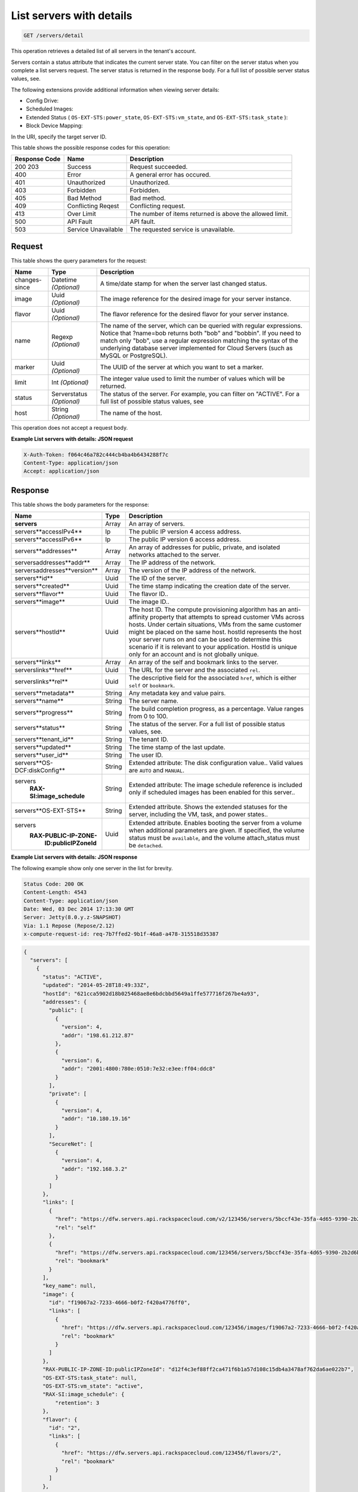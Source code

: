 
.. THIS OUTPUT IS GENERATED FROM THE WADL. DO NOT EDIT.

.. _get-list-servers-with-details-servers-detail:

List servers with details
^^^^^^^^^^^^^^^^^^^^^^^^^^^^^^^^^^^^^^^^^^^^^^^^^^^^^^^^^^^^^^^^^^^^^^^^^^^^^^^^

.. code::

    GET /servers/detail

This operation retrieves a detailed list of all servers in the tenant's account.

Servers contain a status attribute that indicates the current server state. You can filter 
on the server status when you complete a list servers request. The server status is returned 
in the response body. For a full list of possible server status values, see.

The following extensions provide additional information when viewing server details:



*  Config Drive:
*  Scheduled Images:
*  Extended Status ( ``OS-EXT-STS:power_state``, ``OS-EXT-STS:vm_state``, and ``OS-EXT-STS:task_state`` ):
*  Block Device Mapping:


In the URI, specify the target server ID.



This table shows the possible response codes for this operation:


+--------------------------+-------------------------+-------------------------+
|Response Code             |Name                     |Description              |
+==========================+=========================+=========================+
|200 203                   |Success                  |Request succeeded.       |
+--------------------------+-------------------------+-------------------------+
|400                       |Error                    |A general error has      |
|                          |                         |occured.                 |
+--------------------------+-------------------------+-------------------------+
|401                       |Unauthorized             |Unauthorized.            |
+--------------------------+-------------------------+-------------------------+
|403                       |Forbidden                |Forbidden.               |
+--------------------------+-------------------------+-------------------------+
|405                       |Bad Method               |Bad method.              |
+--------------------------+-------------------------+-------------------------+
|409                       |Conflicting Reqest       |Conflicting request.     |
+--------------------------+-------------------------+-------------------------+
|413                       |Over Limit               |The number of items      |
|                          |                         |returned is above the    |
|                          |                         |allowed limit.           |
+--------------------------+-------------------------+-------------------------+
|500                       |API Fault                |API fault.               |
+--------------------------+-------------------------+-------------------------+
|503                       |Service Unavailable      |The requested service is |
|                          |                         |unavailable.             |
+--------------------------+-------------------------+-------------------------+


Request
""""""""""""""""

This table shows the query parameters for the request:

+--------------------------+-------------------------+-------------------------+
|Name                      |Type                     |Description              |
+==========================+=========================+=========================+
|changes-since             |Datetime *(Optional)*    |A time/date stamp for    |
|                          |                         |when the server last     |
|                          |                         |changed status.          |
+--------------------------+-------------------------+-------------------------+
|image                     |Uuid *(Optional)*        |The image reference for  |
|                          |                         |the desired image for    |
|                          |                         |your server instance.    |
+--------------------------+-------------------------+-------------------------+
|flavor                    |Uuid *(Optional)*        |The flavor reference for |
|                          |                         |the desired flavor for   |
|                          |                         |your server instance.    |
+--------------------------+-------------------------+-------------------------+
|name                      |Regexp *(Optional)*      |The name of the server,  |
|                          |                         |which can be queried     |
|                          |                         |with regular             |
|                          |                         |expressions. Notice that |
|                          |                         |?name=bob returns both   |
|                          |                         |"bob" and "bobbin". If   |
|                          |                         |you need to match only   |
|                          |                         |"bob", use a regular     |
|                          |                         |expression matching the  |
|                          |                         |syntax of the underlying |
|                          |                         |database server          |
|                          |                         |implemented for Cloud    |
|                          |                         |Servers (such as MySQL   |
|                          |                         |or PostgreSQL).          |
+--------------------------+-------------------------+-------------------------+
|marker                    |Uuid *(Optional)*        |The UUID of the server   |
|                          |                         |at which you want to set |
|                          |                         |a marker.                |
+--------------------------+-------------------------+-------------------------+
|limit                     |Int *(Optional)*         |The integer value used   |
|                          |                         |to limit the number of   |
|                          |                         |values which will be     |
|                          |                         |returned.                |
+--------------------------+-------------------------+-------------------------+
|status                    |Serverstatus *(Optional)*|The status of the        |
|                          |                         |server. For example, you |
|                          |                         |can filter on "ACTIVE".  |
|                          |                         |For a full list of       |
|                          |                         |possible status values,  |
|                          |                         |see                      |
+--------------------------+-------------------------+-------------------------+
|host                      |String *(Optional)*      |The name of the host.    |
+--------------------------+-------------------------+-------------------------+


This operation does not accept a request body.


**Example List servers with details: JSON request**


.. code::

   X-Auth-Token: f064c46a782c444cb4ba4b6434288f7c
   Content-Type: application/json
   Accept: application/json


Response
""""""""""""""""


This table shows the body parameters for the response:

+--------------------------------+----------------------+----------------------+
|Name                            |Type                  |Description           |
+================================+======================+======================+
|**servers**                     |Array                 |An array of servers.  |
+--------------------------------+----------------------+----------------------+
|servers\**accessIPv4**          |Ip                    |The public IP version |
|                                |                      |4 access address.     |
+--------------------------------+----------------------+----------------------+
|servers\**accessIPv6**          |Ip                    |The public IP version |
|                                |                      |6 access address.     |
+--------------------------------+----------------------+----------------------+
|servers\**addresses**           |Array                 |An array of addresses |
|                                |                      |for public, private,  |
|                                |                      |and isolated networks |
|                                |                      |attached to the       |
|                                |                      |server.               |
+--------------------------------+----------------------+----------------------+
|servers\addresses\**addr**      |Array                 |The IP address of the |
|                                |                      |network.              |
+--------------------------------+----------------------+----------------------+
|servers\addresses\**version**   |Array                 |The version of the IP |
|                                |                      |address of the        |
|                                |                      |network.              |
+--------------------------------+----------------------+----------------------+
|servers\**id**                  |Uuid                  |The ID of the server. |
+--------------------------------+----------------------+----------------------+
|servers\**created**             |Uuid                  |The time stamp        |
|                                |                      |indicating the        |
|                                |                      |creation date of the  |
|                                |                      |server.               |
+--------------------------------+----------------------+----------------------+
|servers\**flavor**              |Uuid                  |The flavor ID..       |
+--------------------------------+----------------------+----------------------+
|servers\**image**               |Uuid                  |The image ID..        |
+--------------------------------+----------------------+----------------------+
|servers\**hostId**              |Uuid                  |The host ID. The      |
|                                |                      |compute provisioning  |
|                                |                      |algorithm has an anti-|
|                                |                      |affinity property     |
|                                |                      |that attempts to      |
|                                |                      |spread customer VMs   |
|                                |                      |across hosts. Under   |
|                                |                      |certain situations,   |
|                                |                      |VMs from the same     |
|                                |                      |customer might be     |
|                                |                      |placed on the same    |
|                                |                      |host. hostId          |
|                                |                      |represents the host   |
|                                |                      |your server runs on   |
|                                |                      |and can be used to    |
|                                |                      |determine this        |
|                                |                      |scenario if it is     |
|                                |                      |relevant to your      |
|                                |                      |application. HostId   |
|                                |                      |is unique only for an |
|                                |                      |account and is not    |
|                                |                      |globally unique.      |
+--------------------------------+----------------------+----------------------+
|servers\**links**               |Array                 |An array of the self  |
|                                |                      |and bookmark links to |
|                                |                      |the server.           |
+--------------------------------+----------------------+----------------------+
|servers\links\**href**          |Uuid                  |The URL for the       |
|                                |                      |server and the        |
|                                |                      |associated ``rel``.   |
+--------------------------------+----------------------+----------------------+
|servers\links\**rel**           |Uuid                  |The descriptive field |
|                                |                      |for the associated    |
|                                |                      |``href``, which is    |
|                                |                      |either ``self`` or    |
|                                |                      |``bookmark``.         |
+--------------------------------+----------------------+----------------------+
|servers\**metadata**            |String                |Any metadata key and  |
|                                |                      |value pairs.          |
+--------------------------------+----------------------+----------------------+
|servers\**name**                |String                |The server name.      |
+--------------------------------+----------------------+----------------------+
|servers\**progress**            |String                |The build completion  |
|                                |                      |progress, as a        |
|                                |                      |percentage. Value     |
|                                |                      |ranges from 0 to 100. |
+--------------------------------+----------------------+----------------------+
|servers\**status**              |String                |The status of the     |
|                                |                      |server. For a full    |
|                                |                      |list of possible      |
|                                |                      |status values, see.   |
+--------------------------------+----------------------+----------------------+
|servers\**tenant_id**           |String                |The tenant ID.        |
|                                |                      |                      |
+--------------------------------+----------------------+----------------------+
|servers\**updated**             |String                |The time stamp of the |
|                                |                      |last update.          |
+--------------------------------+----------------------+----------------------+
|servers\**user_id**             |String                |The user ID.          |
+--------------------------------+----------------------+----------------------+
|servers\**OS-DCF:diskConfig**   |String                |Extended attribute:   |
|                                |                      |The disk              |
|                                |                      |configuration value.. |
|                                |                      |Valid values are      |
|                                |                      |``AUTO`` and          |
|                                |                      |``MANUAL``.           |
+--------------------------------+----------------------+----------------------+
|servers\                        |String                |Extended attribute:   |
|   **RAX-SI:image_schedule**    |                      |The image schedule    |
|                                |                      |reference is included |
|                                |                      |only if scheduled     |
|                                |                      |images has been       |
|                                |                      |enabled for this      |
|                                |                      |server..              |
+--------------------------------+----------------------+----------------------+
|servers\**OS-EXT-STS**          |String                |Extended attribute.   |
|                                |                      |Shows the extended    |
|                                |                      |statuses for the      |
|                                |                      |server, including the |
|                                |                      |VM, task, and power   |
|                                |                      |states..              |
+--------------------------------+----------------------+----------------------+
|servers\                        |Uuid                  |Extended attribute.   |
|  **RAX-PUBLIC-IP-ZONE-**       |                      |Enables booting the   |
|    **ID:publicIPZoneId**       |                      |server from a volume  |
|                                |                      |when additional       |
|                                |                      |parameters are given. |
|                                |                      |If specified, the     |
|                                |                      |volume status must be |
|                                |                      |``available``, and    |
|                                |                      |the volume            |
|                                |                      |attach_status must be |
|                                |                      |``detached``.         |
+--------------------------------+----------------------+----------------------+


**Example List servers with details: JSON response**


The following example show only one server in the list for brevity.

.. code::

       Status Code: 200 OK
       Content-Length: 4543
       Content-Type: application/json
       Date: Wed, 03 Dec 2014 17:13:30 GMT
       Server: Jetty(8.0.y.z-SNAPSHOT)
       Via: 1.1 Repose (Repose/2.12)
       x-compute-request-id: req-7b7ffed2-9b1f-46a8-a478-315518d35387


.. code::

   {
     "servers": [
       {
         "status": "ACTIVE",
         "updated": "2014-05-28T18:49:33Z",
         "hostId": "621cca5902d18b025468ae8e6bdcbbd5649a1ffe577716f267be4a93",
         "addresses": {
           "public": [
             {
               "version": 4,
               "addr": "198.61.212.87"
             },
             {
               "version": 6,
               "addr": "2001:4800:780e:0510:7e32:e3ee:ff04:ddc8"
             }
           ],
           "private": [
             {
               "version": 4,
               "addr": "10.180.19.16"
             }
           ],
           "SecureNet": [
             {
               "version": 4,
               "addr": "192.168.3.2"
             }
           ]
         },
         "links": [
           {
             "href": "https://dfw.servers.api.rackspacecloud.com/v2/123456/servers/5bccf43e-35fa-4d65-9390-2b2d6b23ec89",
             "rel": "self"
           },
           {
             "href": "https://dfw.servers.api.rackspacecloud.com/123456/servers/5bccf43e-35fa-4d65-9390-2b2d6b23ec89",
             "rel": "bookmark"
           }
         ],
         "key_name": null,
         "image": {
           "id": "f19067a2-7233-4666-b0f2-f420a4776ff0",
           "links": [
             {
               "href": "https://dfw.servers.api.rackspacecloud.com/123456/images/f19067a2-7233-4666-b0f2-f420a4776ff0",
               "rel": "bookmark"
             }
           ]
         },
         "RAX-PUBLIC-IP-ZONE-ID:publicIPZoneId": "d12f4c3ef88ff2ca471f6b1a57d108c15db4a3478af762da6ae022b7",
         "OS-EXT-STS:task_state": null,
         "OS-EXT-STS:vm_state": "active",
         "RAX-SI:image_schedule": {
             "retention": 3
         }, 
         "flavor": {
           "id": "2",
           "links": [
             {
               "href": "https://dfw.servers.api.rackspacecloud.com/123456/flavors/2",
               "rel": "bookmark"
             }
           ]
         },
         "id": "5bccf43e-35fa-4d65-9390-2b2d6b23ec89",
         "user_id": "346289",
         "name": "DB2",
         "created": "2013-07-23T15:44:56Z",
         "tenant_id": "123456",
         "OS-DCF:diskConfig": "AUTO",
         "accessIPv4": "198.61.212.87",
         "accessIPv6": "2001:4800:780e:510:7e32:e3ee:ff04:ddc8",
         "progress": 100,
         "OS-EXT-STS:power_state": 1,
         "config_drive": "",
         "metadata": {}
       }
     ]
   }

